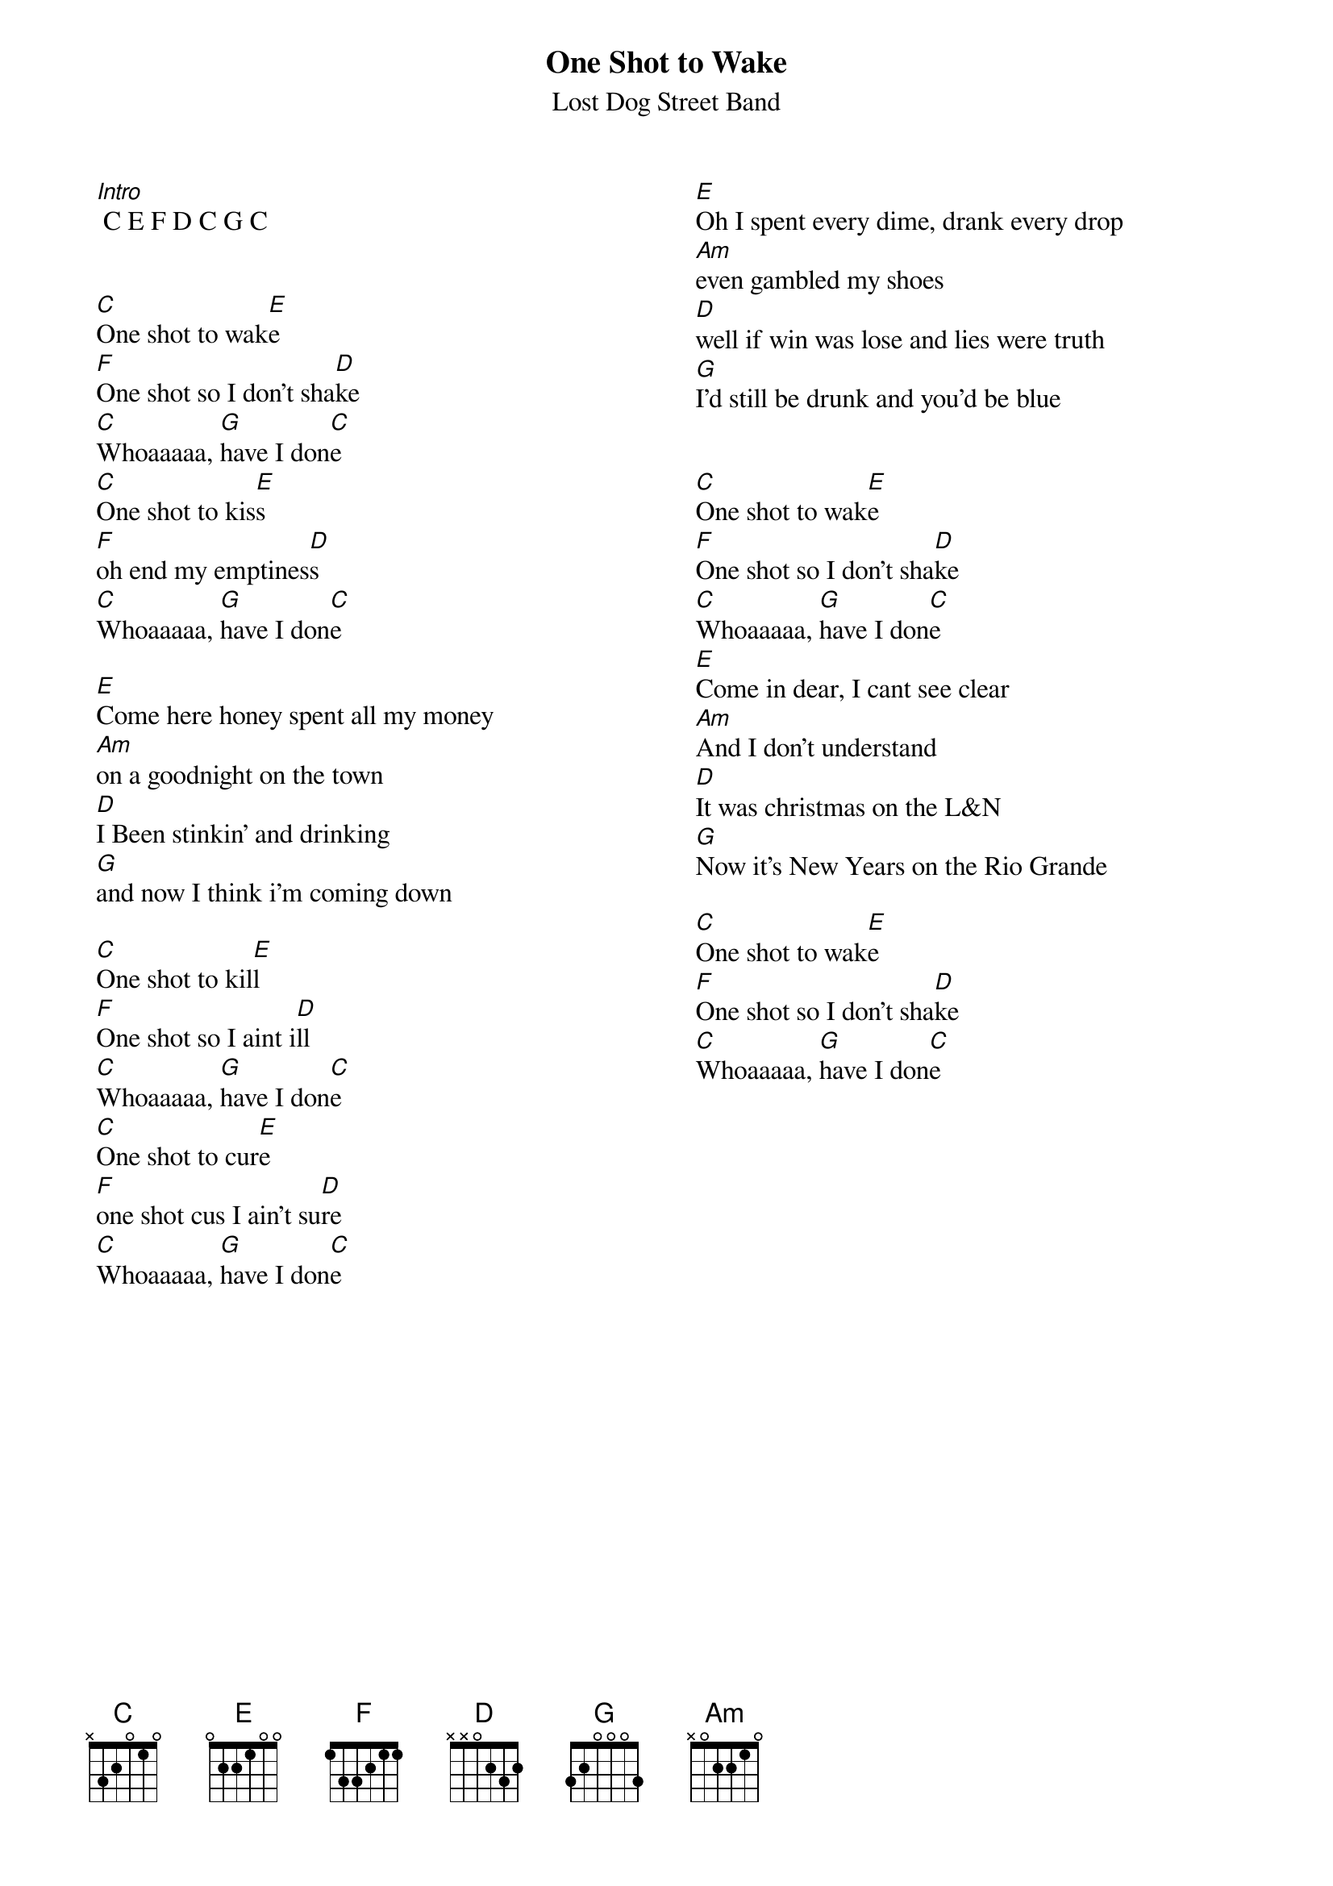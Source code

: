 {t:One Shot to Wake}
 {st:Lost Dog Street Band}
 {columns:2}
 
 [Intro] C E F D C G C
 

 [C]One shot to wak[E]e
 [F]One shot so I don't sha[D]ke
 [C]Whoaaaaa, [G]have I don[C]e
 [C]One shot to kis[E]s
 [F]oh end my emptines[D]s
 [C]Whoaaaaa, [G]have I don[C]e
 
 [E]Come here honey spent all my money
 [Am]on a goodnight on the town
 [D]I Been stinkin' and drinking
 [G]and now I think i'm coming down
 
 [C]One shot to kil[E]l
 [F]One shot so I aint i[D]ll
 [C]Whoaaaaa, [G]have I don[C]e
 [C]One shot to cur[E]e
 [F]one shot cus I ain't su[D]re
 [C]Whoaaaaa, [G]have I don[C]e
 {column_break}
 [E]Oh I spent every dime, drank every drop
 [Am]even gambled my shoes
 [D]well if win was lose and lies were truth
 [G]I'd still be drunk and you'd be blue


 [C]One shot to wak[E]e
 [F]One shot so I don't sha[D]ke
 [C]Whoaaaaa, [G]have I don[C]e
 [E]Come in dear, I cant see clear
 [Am]And I don't understand
 [D]It was christmas on the L&N
 [G]Now it's New Years on the Rio Grande
 
 [C]One shot to wak[E]e
 [F]One shot so I don't sha[D]ke
 [C]Whoaaaaa, [G]have I don[C]e
